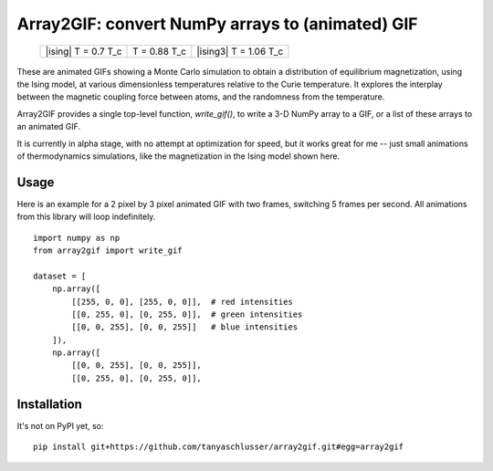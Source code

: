 Array2GIF: convert NumPy arrays to (animated) GIF
=================================================


 +-------------+--------------+--------------+
 | |ising|     + |ising2|     + |ising3|     +
 | T = 0.7 T_c + T = 0.88 T_c + T = 1.06 T_c +
 +-------------+--------------+--------------+


These are animated GIFs showing a Monte Carlo simulation to obtain a distribution
of equilibrium magnetization, using the Ising model, at various dimensionless temperatures
relative to the Curie temperature. It explores the interplay between the magnetic
coupling force between atoms, and the randomness from the temperature.


Array2GIF provides a single top-level function, `write_gif()`, to
write a 3-D NumPy array to a GIF, or a list of these arrays to an
animated GIF.

It is currently in alpha stage, with no attempt at optimization for
speed, but it works great for me -- just small animations of thermodynamics
simulations, like the magnetization in the Ising model shown here.


Usage
-----

Here is an example for a 2 pixel by 3 pixel animated GIF with
two frames, switching 5 frames per second. All animations from this
library will loop indefinitely.

::

    import numpy as np
    from array2gif import write_gif

    dataset = [
        np.array([
            [[255, 0, 0], [255, 0, 0]],  # red intensities
            [[0, 255, 0], [0, 255, 0]],  # green intensities
            [[0, 0, 255], [0, 0, 255]]   # blue intensities
        ]),
        np.array([
            [[0, 0, 255], [0, 0, 255]],
            [[0, 255, 0], [0, 255, 0]],



Installation
------------

It's not on PyPI yet, so: ::

    pip install git+https://github.com/tanyaschlusser/array2gif.git#egg=array2gif


.. _`the repository`: http://github.com/tanyaschlusser/array2gif
.. |ising1| image:: https://tanyaschlusser.github.io/ising/img/ising_animation_1.6.gif
   :width: 30%
   :align: middle
   :alt: Animation of random pixels converging from two colors to one color. T = 0.7 T_c.
.. |ising2| image:: https://tanyaschlusser.github.io/ising/img/ising_animation_2.0.gif
   :width: 30%
   :align: middle
   :alt: Animation of random pixels converging less slowly to one color. T = 0.88 T_c.
.. |ising2| image:: https://tanyaschlusser.github.io/ising/img/ising_animation_2.4.gif
   :width: 30%
   :align: middle
   :alt: Animation of random pixels staying mostly random. T = 1.06 T_c.
